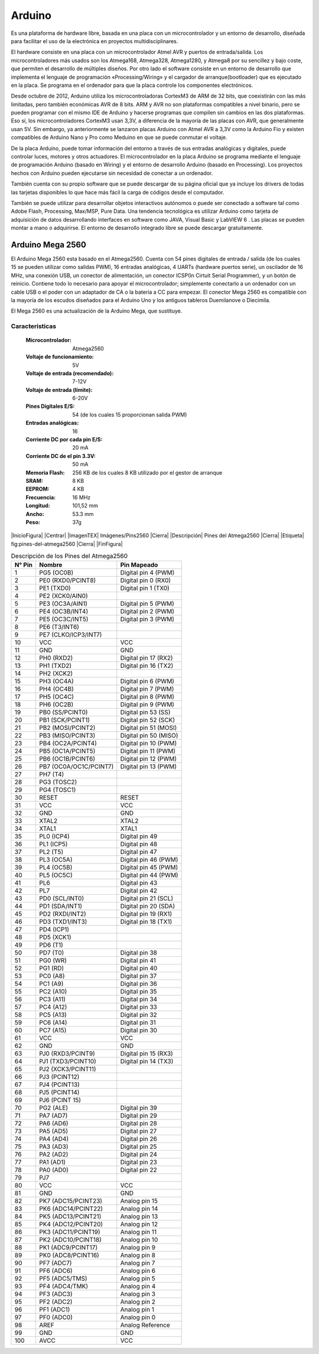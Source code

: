 Arduino
*******

Es una plataforma de hardware libre, basada en una placa con un microcontrolador
y un entorno de desarrollo, diseñada para facilitar el uso de la electrónica en
proyectos multidisciplinares.

El hardware consiste en una placa con un microcontrolador Atmel AVR y puertos de
entrada/salida. Los microcontroladores más usados son los Atmega168, Atmega328,
Atmega1280, y Atmega8 por su sencillez y bajo coste, que permiten el desarrollo
de múltiples diseños. Por otro lado el software consiste en un entorno de
desarrollo que implementa el lenguaje de programación «Processing/Wiring» y el
cargador de arranque(bootloader) que es ejecutado en la placa. Se programa en el
ordenador para que la placa controle los componentes electrónicos.

Desde octubre de 2012, Arduino utiliza los microcontroladoras CortexM3 de ARM de
32 bits, que coexistirán con las más limitadas, pero también económicas AVR de 8
bits. ARM y AVR no son plataformas compatibles a nivel binario, pero se pueden
programar con el mismo IDE de Arduino y hacerse programas que compilen sin
cambios en las dos plataformas. Eso sí, los microcontroladores CortexM3 usan
3,3V, a diferencia de la mayoría de las placas con AVR, que generalmente usan
5V. Sin embargo, ya anteriormente se lanzaron placas Arduino con Atmel AVR a
3,3V como la Arduino Fio y existen compatibles de Arduino Nano y Pro como
Meduino en que se puede conmutar el voltaje.

De la placa Arduino, puede tomar información del entorno a través de sus
entradas analógicas y digitales, puede controlar luces, motores y otros
actuadores. El microcontrolador en la placa Arduino se programa mediante el
lenguaje de programación Arduino (basado en Wiring) y el entorno de desarrollo
Arduino (basado en Processing). Los proyectos hechos con Arduino pueden
ejecutarse sin necesidad de conectar a un ordenador.

También cuenta con su propio software que se puede descargar de su página
oficial que ya incluye los drivers de todas las tarjetas disponibles lo que hace
más fácil la carga de códigos desde el computador.

También se puede utilizar para desarrollar objetos interactivos autónomos o
puede ser conectado a software tal como Adobe Flash, Processing, Max/MSP, Pure
Data. Una tendencia tecnológica es utilizar Arduino como tarjeta de adquisición
de datos desarrollando interfaces en software como JAVA, Visual Basic y LabVIEW
6 . Las placas se pueden montar a mano o adquirirse. El entorno de desarrollo
integrado libre se puede descargar gratuitamente.

Arduino Mega 2560
=================

El Arduino Mega 2560 esta basado en el Atmega2560. Cuenta con 54 pines digitales
de entrada / salida (de los cuales 15 se pueden utilizar como salidas PWM), 16
entradas analógicas, 4 UARTs (hardware puertos serie), un oscilador de 16 MHz,
una conexión USB, un conector de alimentación, un conector ICSP(In Cirtuit
Serial Programmer), y un botón de reinicio. Contiene todo lo necesario para
apoyar el microcontrolador; simplemente conectarlo a un ordenador con un cable
USB o el poder con un adaptador de CA o la batería a CC para empezar. El
conector Mega 2560 es compatible con la mayoría de los escudos diseñados para el
Arduino Uno y los antiguos tableros Duemilanove o Diecimila.

El Mega 2560 es una actualización de la Arduino Mega, que sustituye.

Caracteristicas
---------------

  :Microcontrolador: Atmega2560
  :Voltaje de funcionamiento: 5V
  :Voltaje de entrada (recomendado): 7-12V
  :Voltaje de entrada (límite): 6-20V
  :Pines Digitales E/S: 54 (de los cuales 15 proporcionan salida PWM)
  :Entradas analógicas: 16
  :Corriente DC por cada pin E/S: 20 mA
  :Corriente DC de el pin 3.3V: 50 mA
  :Memoria Flash: 256 KB de los cuales 8 KB utilizado por el gestor de arranque
  :SRAM: 8 KB
  :EEPROM: 4 KB
  :Frecuencia: 16 MHz
  :Longitud: 101,52 mm
  :Ancho: 53.3 mm
  :Peso: 37g

|InicioFigura|  |Centrar|
|ImagenTEX| Imágenes/Pins2560 |Cierra|
|Descripción| Pines del Atmega2560 |Cierra|
|Etiqueta| fig:pines-del-atmega2560 |Cierra|
|FinFigura|


.. table:: Descripción de los Pines del Atmega2560

   ======  ====================== =====================
   N° Pin  Nombre                 Pin Mapeado
   ======  ====================== =====================
     1     PG5 (OC0B)             Digital pin 4 (PWM)
     2     PE0 (RXD0/PCINT8)      Digital pin 0 (RX0)
     3     PE1 (TXD0)             Digital pin 1 (TX0)
     4     PE2 (XCK0/AIN0)
     5     PE3 (OC3A/AIN1)        Digital pin 5 (PWM)
     6     PE4 (OC3B/INT4)        Digital pin 2 (PWM)
     7     PE5 (OC3C/INT5)        Digital pin 3 (PWM)
     8     PE6 (T3/INT6)
     9     PE7 (CLKO/ICP3/INT7)
     10    VCC                    VCC
     11    GND                    GND
     12    PH0 (RXD2)             Digital pin 17 (RX2)
     13    PH1 (TXD2)             Digital pin 16 (TX2)
     14    PH2 (XCK2)
     15    PH3 (OC4A)             Digital pin 6 (PWM)
     16    PH4 (OC4B)             Digital pin 7 (PWM)
     17    PH5 (OC4C)             Digital pin 8 (PWM)
     18    PH6 (OC2B)             Digital pin 9 (PWM)
     19    PB0 (SS/PCINT0)        Digital pin 53 (SS)
     20    PB1 (SCK/PCINT1)       Digital pin 52 (SCK)
     21    PB2 (MOSI/PCINT2)      Digital pin 51 (MOSI)
     22    PB3 (MISO/PCINT3)      Digital pin 50 (MISO)
     23    PB4 (OC2A/PCINT4)      Digital pin 10 (PWM)
     24    PB5 (OC1A/PCINT5)      Digital pin 11 (PWM)
     25    PB6 (OC1B/PCINT6)      Digital pin 12 (PWM)
     26    PB7 (OC0A/OC1C/PCINT7) Digital pin 13 (PWM)
     27    PH7 (T4)
     28    PG3 (TOSC2)
     29    PG4 (TOSC1)
     30    RESET                  RESET
     31    VCC                    VCC
     32    GND                    GND
     33    XTAL2                  XTAL2
     34    XTAL1                  XTAL1
     35    PL0 (ICP4)             Digital pin 49
     36    PL1 (ICP5)             Digital pin 48
     37    PL2 (T5)               Digital pin 47
     38    PL3 (OC5A)             Digital pin 46 (PWM)
     39    PL4 (OC5B)             Digital pin 45 (PWM)
     40    PL5 (OC5C)             Digital pin 44 (PWM)
     41    PL6                    Digital pin 43
     42    PL7                    Digital pin 42
     43    PD0 (SCL/INT0)         Digital pin 21 (SCL)
     44    PD1 (SDA/INT1)         Digital pin 20 (SDA)
     45    PD2 (RXDI/INT2)        Digital pin 19 (RX1)
     46    PD3 (TXD1/INT3)        Digital pin 18 (TX1)
     47    PD4 (ICP1)
     48    PD5 (XCK1)
     49    PD6 (T1)
     50    PD7 (T0)               Digital pin 38
     51    PG0 (WR)               Digital pin 41
     52    PG1 (RD)               Digital pin 40
     53    PC0 (A8)               Digital pin 37
     54    PC1 (A9)               Digital pin 36
     55    PC2 (A10)              Digital pin 35
     56    PC3 (A11)              Digital pin 34
     57    PC4 (A12)              Digital pin 33
     58    PC5 (A13)              Digital pin 32
     59    PC6 (A14)              Digital pin 31
     60    PC7 (A15)              Digital pin 30
     61    VCC                    VCC
     62    GND                    GND
     63    PJ0 (RXD3/PCINT9)      Digital pin 15 (RX3)
     64    PJ1 (TXD3/PCINT10)     Digital pin 14 (TX3)
     65    PJ2 (XCK3/PCINT11)
     66    PJ3 (PCINT12)
     67    PJ4 (PCINT13)
     68    PJ5 (PCINT14)
     69    PJ6 (PCINT 15)
     70    PG2 (ALE)              Digital pin 39
     71    PA7 (AD7)              Digital pin 29
     72    PA6 (AD6)              Digital pin 28
     73    PA5 (AD5)              Digital pin 27
     74    PA4 (AD4)              Digital pin 26
     75    PA3 (AD3)              Digital pin 25
     76    PA2 (AD2)              Digital pin 24
     77    PA1 (AD1)              Digital pin 23
     78    PA0 (AD0)              Digital pin 22
     79    PJ7
     80    VCC                    VCC
     81    GND                    GND
     82    PK7 (ADC15/PCINT23)    Analog pin 15
     83    PK6 (ADC14/PCINT22)    Analog pin 14
     84    PK5 (ADC13/PCINT21)    Analog pin 13
     85    PK4 (ADC12/PCINT20)    Analog pin 12
     86    PK3 (ADC11/PCINT19)    Analog pin 11
     87    PK2 (ADC10/PCINT18)    Analog pin 10
     88    PK1 (ADC9/PCINT17)     Analog pin 9
     89    PK0 (ADC8/PCINT16)     Analog pin 8
     90    PF7 (ADC7)             Analog pin 7
     91    PF6 (ADC6)             Analog pin 6
     92    PF5 (ADC5/TMS)         Analog pin 5
     93    PF4 (ADC4/TMK)         Analog pin 4
     94    PF3 (ADC3)             Analog pin 3
     95    PF2 (ADC2)             Analog pin 2
     96    PF1 (ADC1)             Analog pin 1
     97    PF0 (ADC0)             Analog pin 0
     98    AREF                   Analog Reference
     99    GND                    GND
    100    AVCC                   VCC
   ======  ====================== =====================
